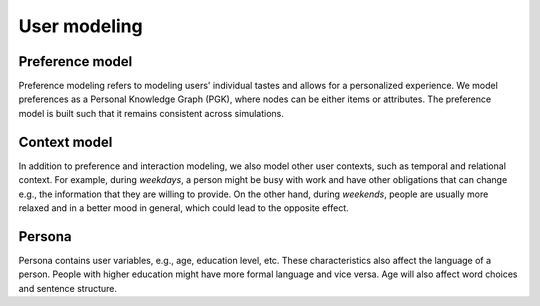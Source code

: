 User modeling
=============

Preference model
----------------

Preference modeling refers to modeling users' individual tastes and allows for a personalized experience. We model preferences as a Personal Knowledge Graph (PGK), where nodes can be either items or attributes. The preference model is built such that it remains consistent across simulations.

Context model
-------------

In addition to preference and interaction modeling, we also model other user contexts, such as temporal and relational context.
For example, during *weekdays*, a person might be busy with work and have other obligations that can change e.g., the information that they are willing to provide. On the other hand, during *weekends*, people are usually more relaxed and in a better mood in general, which could lead to the opposite effect.

Persona
-------

Persona contains user variables, e.g., age, education level, etc. These characteristics also affect the language of a person. People with higher education might have more formal language and vice versa. Age will also affect word choices and sentence structure.